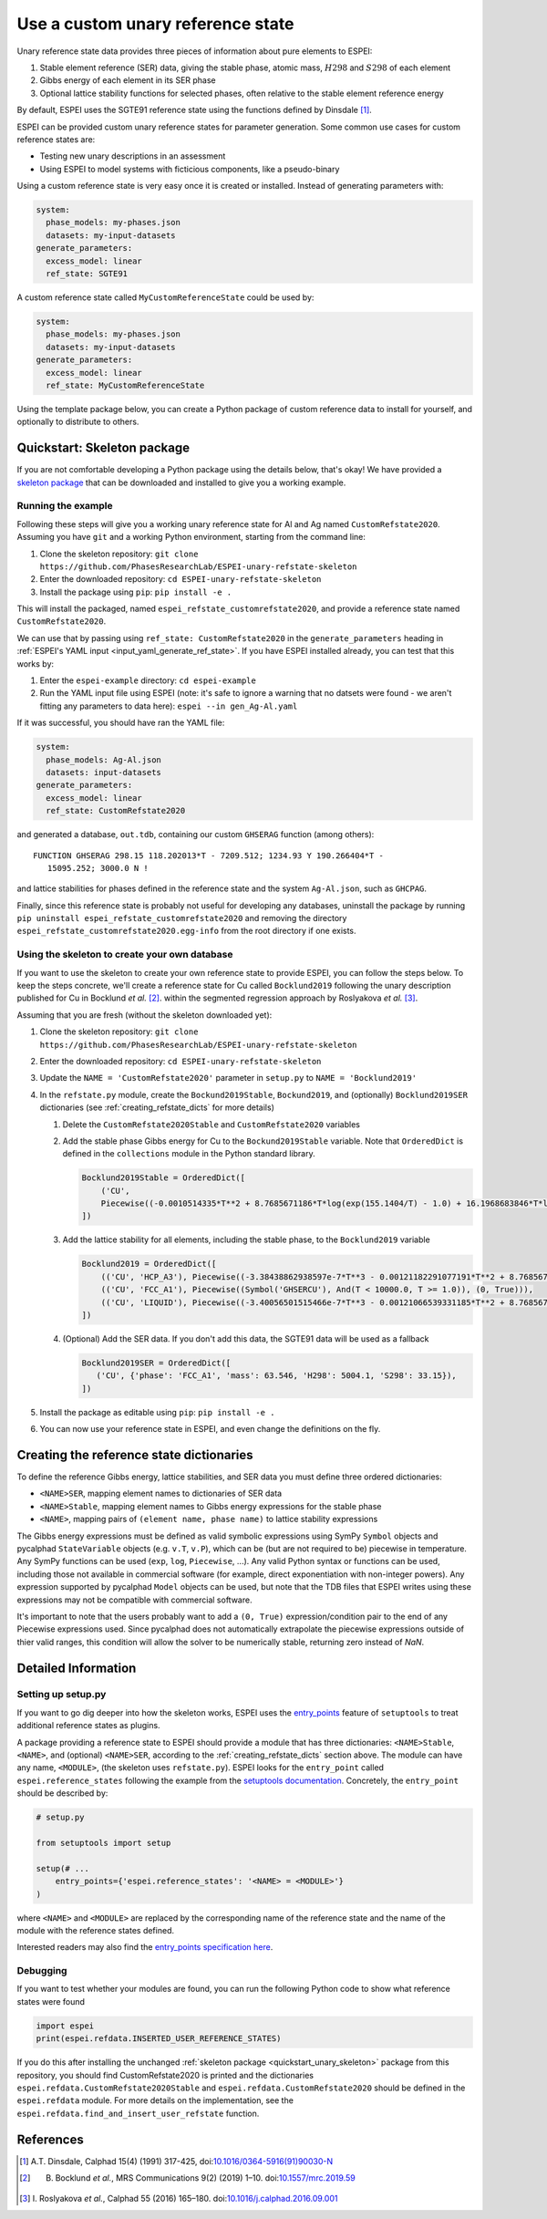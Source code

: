 .. raw:: latex

   \chapter{Use a custom unary reference state}

.. _UseCustomUnary:

==================================
Use a custom unary reference state
==================================

Unary reference state data provides three pieces of information about pure elements to ESPEI:

#. Stable element reference (SER) data, giving the stable phase, atomic mass, :math:`H298` and :math:`S298` of each element
#. Gibbs energy of each element in its SER phase
#. Optional lattice stability functions for selected phases, often relative to the stable element reference energy

By default, ESPEI uses the SGTE91 reference state using the functions defined
by Dinsdale [#sgte91_paper]_.

ESPEI can be provided custom unary reference states for parameter generation.
Some common use cases for custom reference states are:

* Testing new unary descriptions in an assessment
* Using ESPEI to model systems with ficticious components, like a pseudo-binary

Using a custom reference state is very easy once it is created or installed.
Instead of generating parameters with:

.. code-block:: yaml

    system:
      phase_models: my-phases.json
      datasets: my-input-datasets
    generate_parameters:
      excess_model: linear
      ref_state: SGTE91

A custom reference state called ``MyCustomReferenceState`` could be used by:

.. code-block:: yaml

    system:
      phase_models: my-phases.json
      datasets: my-input-datasets
    generate_parameters:
      excess_model: linear
      ref_state: MyCustomReferenceState
 
Using the template package below, you can create a Python package of custom
reference data to install for yourself, and optionally to distribute to others.
   
.. _quickstart_unary_skeleton:

Quickstart: Skeleton package
============================

If you are not comfortable developing a Python package using the details
below, that's okay! We have provided a
`skeleton package <https://github.com/PhasesResearchLab/ESPEI-unary-refstate-skeleton>`_
that can be downloaded and installed to give you a working example.

Running the example
-------------------

Following these steps will give you a working unary reference state for Al and
Ag named ``CustomRefstate2020``. Assuming you have ``git`` and a working Python
environment, starting from the command line:

#. Clone the skeleton repository: ``git clone https://github.com/PhasesResearchLab/ESPEI-unary-refstate-skeleton``
#. Enter the downloaded repository: ``cd ESPEI-unary-refstate-skeleton``
#. Install the package using ``pip``: ``pip install -e .``

This will install the packaged, named ``espei_refstate_customrefstate2020``,
and provide a reference state named ``CustomRefstate2020``.

We can use that by passing using ``ref_state: CustomRefstate2020`` in the
``generate_parameters`` heading in :ref:`ESPEI's YAML input <input_yaml_generate_ref_state>`.
If you have ESPEI installed already, you can test that this works by:

#. Enter the ``espei-example`` directory: ``cd espei-example``
#. Run the YAML input file using ESPEI (note: it's safe to ignore a warning that no datsets were found - we aren't fitting any parameters to data here): ``espei --in gen_Ag-Al.yaml``

If it was successful, you should have ran the YAML file:

.. code-block:: yaml

   system:
     phase_models: Ag-Al.json
     datasets: input-datasets
   generate_parameters:
     excess_model: linear
     ref_state: CustomRefstate2020

and generated a database, ``out.tdb``, containing our custom ``GHSERAG`` function (among others):

::

   FUNCTION GHSERAG 298.15 118.202013*T - 7209.512; 1234.93 Y 190.266404*T -
      15095.252; 3000.0 N !


and lattice stabilities for phases defined in the reference state and the system ``Ag-Al.json``, such as ``GHCPAG``.

Finally, since this reference state is probably not useful for developing any databases, uninstall the package by running ``pip uninstall espei_refstate_customrefstate2020`` and removing the directory ``espei_refstate_customrefstate2020.egg-info`` from the root directory if one exists.

Using the skeleton to create your own database
----------------------------------------------

If you want to use the skeleton to create your own reference state to provide
ESPEI, you can follow the steps below. To keep the steps concrete, we'll create
a reference state for Cu called ``Bocklund2019`` following the unary
description published for Cu in Bocklund *et al.* [#espei_paper]_. within the
segmented regression approach by Roslyakova
*et al.* [#segmented_regression_paper]_.


Assuming that you are fresh (without the skeleton downloaded yet):

#. Clone the skeleton repository: ``git clone https://github.com/PhasesResearchLab/ESPEI-unary-refstate-skeleton``
#. Enter the downloaded repository: ``cd ESPEI-unary-refstate-skeleton``
#. Update the ``NAME = 'CustomRefstate2020'`` parameter in ``setup.py`` to ``NAME = 'Bocklund2019'``
#. In the ``refstate.py`` module, create the ``Bockund2019Stable``, ``Bockund2019``, and (optionally) ``Bocklund2019SER`` dictionaries (see :ref:`creating_refstate_dicts` for more details)


   #. Delete the ``CustomRefstate2020Stable`` and ``CustomRefstate2020`` variables
   #. Add the stable phase Gibbs energy for Cu to the ``Bockund2019Stable``
      variable. Note that ``OrderedDict`` is defined in the ``collections``
      module in the Python standard library.
   

      .. code-block:: python

         Bocklund2019Stable = OrderedDict([
             ('CU',
             Piecewise((-0.0010514335*T**2 + 8.7685671186*T*log(exp(155.1404/T) - 1.0) + 16.1968683846*T*log(exp(290.9421/T) - 1.0) - 11038.0904080745, And(T >= 0.01, T < 103.57591)), (-2.15621953171362e-6*T**3 + 0.000288560900942072*T**2 - 0.13879113947248*T*log(T) + 8.7685671186*T*log(exp(155.1404/T) - 1.0) + 16.1968683846*T*log(exp(290.9421/T) - 1.0) + 0.574637617323048*T - 11042.8822142647, And(T >= 103.57591, T < 210.33309)), (-0.002432585*T**2 + 0.4335558862135*T*log(T) + 8.7685671186*T*log(exp(155.1404/T) - 1.0) + 16.1968683846*T*log(exp(290.9421/T) - 1.0) - 2.20049706600083*T - 11002.7543747764, And(T >= 210.33309, T < 1357.77)), (-31.38*T*log(T) + 183.555483717662*T - 12730.2995781851 + 7.42232714807953e+28/T**9, And(T >= 1357.77, T < 3200.0)), (0, True))),
         ])

   #. Add the lattice stability for all elements, including the stable phase, to the ``Bocklund2019`` variable

      .. code-block::

         Bocklund2019 = OrderedDict([
             (('CU', 'HCP_A3'), Piecewise((-3.38438862938597e-7*T**3 - 0.00121182291077191*T**2 + 8.7685671186*T*log(exp(155.1404/T) - 1.0) + 16.1968683846*T*log(exp(290.9421/T) - 1.0) - 0.321147237334052*T - 10441.4393392344, And(T >= 0.01, T < 298.15)), (1.29223e-7*T**3 - 0.00265684*T**2 - 24.112392*T*log(T) + 130.685235*T - 7170.458 + 52478/T, And(T >= 298.15, T < 1357.77)), (-31.38*T*log(T) + 184.003828*T - 12942.0252504739 + 3.64167e+29/T**9, And(T >= 1357.77, T < 3200.0)), (0, True))),
             (('CU', 'FCC_A1'), Piecewise((Symbol('GHSERCU'), And(T < 10000.0, T >= 1.0)), (0, True))),
             (('CU', 'LIQUID'), Piecewise((-3.40056501515466e-7*T**3 - 0.00121066539331185*T**2 + 8.7685671186*T*log(exp(155.1404/T) - 1.0) + 16.1968683846*T*log(exp(290.9421/T) - 1.0) - 10.033338832193*T + 2379.36422209194, And(T >= 0.01, T < 298.15)), (-5.8489e-21*T**7 + 1.29223e-7*T**3 - 0.00265684*T**2 - 24.112392*T*log(T) + 120.973331*T + 5650.32106235287 + 52478/T, And(T >= 298.15, T < 1357.77)), (-31.38*T*log(T) + 173.881484*T + 409.498458129716, And(T >= 1357.77, T < 3200.0)), (0, True))),
         ])

   #. (Optional) Add the SER data. If you don't add this data, the SGTE91 data will be used as a fallback

      .. code-block:: python

         Bocklund2019SER = OrderedDict([
            ('CU', {'phase': 'FCC_A1', 'mass': 63.546, 'H298': 5004.1, 'S298': 33.15}),
         ])


#. Install the package as editable using ``pip``: ``pip install -e .``
#. You can now use your reference state in ESPEI, and even change the definitions on the fly.


.. _creating_refstate_dicts:

Creating the reference state dictionaries
=========================================

To define the reference Gibbs energy, lattice stabilities, and SER data you
must define three ordered dictionaries:

* ``<NAME>SER``, mapping element names to dictionaries of SER data
* ``<NAME>Stable``, mapping element names to Gibbs energy expressions for the stable phase
* ``<NAME>``, mapping pairs of ``(element name, phase name)`` to lattice stability expressions

The Gibbs energy expressions must be defined as valid symbolic expressions
using SymPy ``Symbol`` objects and pycalphad ``StateVariable`` objects (e.g.
``v.T``, ``v.P``), which can be (but are not required to be) piecewise in
temperature. Any SymPy functions can be used (``exp``, ``log``, ``Piecewise``,
...). Any valid Python syntax or functions can be used, including those not
available in commercial software (for example, direct exponentiation with
non-integer powers). Any expression supported by pycalphad ``Model`` objects
can be used, but note that the TDB files that ESPEI writes using these 
expressions may not be compatible with commercial software.

It's important to note that the users probably want to add a ``(0, True)``
expression/condition pair to the end of any Piecewise expressions used. Since
pycalphad does not automatically extrapolate the piecewise expressions outside
of thier valid ranges, this condition will allow the solver to be numerically
stable, returning zero instead of `NaN`.

Detailed Information
====================

Setting up setup.py
-------------------

If you want to go dig deeper into how the skeleton works, ESPEI uses the
`entry_points <https://packaging.python.org/guides/creating-and-discovering-plugins/#using-package-metadata>`_
feature of ``setuptools`` to treat additional reference states as plugins.

A package providing a reference state to ESPEI should provide a module that has
three  dictionaries: ``<NAME>Stable``, ``<NAME>``, and (optional) ``<NAME>SER``,
according to the :ref:`creating_refstate_dicts` section above. The module can
have any name, ``<MODULE>``, (the skeleton uses ``refstate.py``). ESPEI looks
for the ``entry_point`` called ``espei.reference_states`` following the example
from the `setuptools documentation <https://setuptools.readthedocs.io/en/latest/setuptools.html#dynamic-discovery-of-services-and-plugins>`_.
Concretely, the ``entry_point`` should be described by:

.. code-block:: python

   # setup.py

   from setuptools import setup

   setup(# ...
       entry_points={'espei.reference_states': '<NAME> = <MODULE>'}
   )

where ``<NAME>`` and ``<MODULE>`` are replaced by the corresponding name of the
reference state and the name of the module with the reference states defined.

Interested readers may also find the `entry_points specification here <https://packaging.python.org/specifications/entry-points/>`_.

Debugging
---------

If you want to test whether your modules are found, you can run the following Python code to show what reference states were found

.. code-block:: python

   import espei
   print(espei.refdata.INSERTED_USER_REFERENCE_STATES)

If you do this after installing the unchanged
:ref:`skeleton package <quickstart_unary_skeleton>` package from this
repository, you should find CustomRefstate2020 is printed and the
dictionaries ``espei.refdata.CustomRefstate2020Stable`` and
``espei.refdata.CustomRefstate2020`` should be defined in the ``espei.refdata``
module. For more details on the implementation, see the
``espei.refdata.find_and_insert_user_refstate`` function.


References
==========

.. [#sgte91_paper] A.T. Dinsdale, Calphad 15(4) (1991) 317-425, doi:`10.1016/0364-5916(91)90030-N <https://doi.org/10.1016/0364-5916(91)90030-N>`_
.. [#espei_paper] B. Bocklund *et al.*, MRS Communications 9(2) (2019) 1–10. doi:`10.1557/mrc.2019.59 <https://doi.org/10.1557/mrc.2019.59>`_
.. [#segmented_regression_paper] I\. Roslyakova *et al.*, Calphad 55 (2016) 165–180. doi:`10.1016/j.calphad.2016.09.001 <https://doi.org/10.1016/j.calphad.2016.09.001>`_
